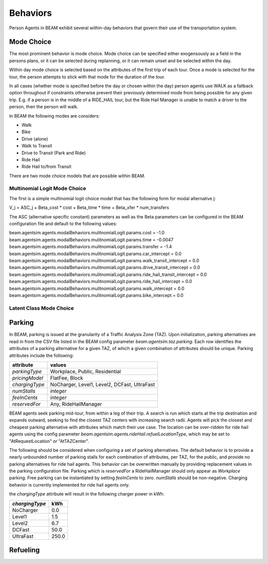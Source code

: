 Behaviors
=========

Person Agents in BEAM exhibit several within-day behaviors that govern their use of the transportation system.

Mode Choice
-----------

The most prominent behavior is mode choice. Mode choice can be specified either exogensously as a field in the persons plans, or it can be selected during replanning, or it can remain unset and be selected within the day.

Within day mode choice is selected based on the attributes of the first trip of each tour. Once a mode is selected for the tour, the person attempts to stick with that mode for the duration of the tour. 

In all cases (whether mode is specified before the day or chosen within the day) person agents use WALK as a fallback option throughout if constraints otherwise prevent their previously determined mode from being possible for any given trip. E.g. if a person is in the middle of a RIDE_HAIL tour, but the Ride Hail Manager is unable to match a driver to the person, then the person will walk.

In BEAM the following modes are considers:

* Walk
* Bike
* Drive (alone)
* Walk to Transit
* Drive to Transit (Park and Ride)
* Ride Hail
* Ride Hail to/from Transit

There are two mode choice models that are possible within BEAM. 

Multinomial Logit Mode Choice
~~~~~~~~~~~~~~~~~~~~~~~~~~~~~

The first is a simple multinomial logit choice model that has the following form for modal alternative j:

V_j = ASC_j + Beta_cost * cost + Beta_time * time + Beta_xfer * num_transfers

The ASC (alternative specific constant) parameters as well as the Beta parameters can be configured in the BEAM configuration file and default to the following values:

beam.agentsim.agents.modalBehaviors.mulitnomialLogit.params.cost = -1.0
beam.agentsim.agents.modalBehaviors.mulitnomialLogit.params.time = -0.0047
beam.agentsim.agents.modalBehaviors.mulitnomialLogit.params.transfer = -1.4
beam.agentsim.agents.modalBehaviors.mulitnomialLogit.params.car_intercept = 0.0
beam.agentsim.agents.modalBehaviors.mulitnomialLogit.params.walk_transit_intercept = 0.0
beam.agentsim.agents.modalBehaviors.mulitnomialLogit.params.drive_transit_intercept = 0.0
beam.agentsim.agents.modalBehaviors.mulitnomialLogit.params.ride_hail_transit_intercept = 0.0
beam.agentsim.agents.modalBehaviors.mulitnomialLogit.params.ride_hail_intercept = 0.0
beam.agentsim.agents.modalBehaviors.mulitnomialLogit.params.walk_intercept = 0.0
beam.agentsim.agents.modalBehaviors.mulitnomialLogit.params.bike_intercept = 0.0

Latent Class Mode Choice
~~~~~~~~~~~~~~~~~~~~~~~~

Parking
-------

In BEAM, parking is issued at the granularity of a Traffic Analysis Zone (TAZ). Upon initialization, parking alternatives are read in from the CSV file listed in the BEAM config parameter *beam.agentsim.taz.parking*. Each row identifies the attributes of a parking alternative for a given TAZ, of which a given combination of attributes should be unique. Parking attributes include the following:

+----------------+----------------------------------------------+
| attribute      | values                                       |
+================+==============================================+
| *parkingType*  | Workplace, Public, Residential               |
+----------------+----------------------------------------------+
| *pricingModel* | FlatFee, Block                               |
+----------------+----------------------------------------------+
| *chargingType* | NoCharger, Level1, Level2, DCFast, UltraFast |
+----------------+----------------------------------------------+
| *numStalls*    | *integer*                                    |
+----------------+----------------------------------------------+
| *feeInCents*   | *integer*                                    |
+----------------+----------------------------------------------+
| *reservedFor*  | Any, RideHailManager                         |
+----------------+----------------------------------------------+

BEAM agents seek parking mid-tour, from within a leg of their trip. A search is run which starts at the trip destination and expands outward, seeking to find the closest TAZ centers with increasing search radii. Agents will pick the closest and cheapest parking alternative with attributes which match their use case. The location can be over-ridden for ride hail agents using the config parameter *beam.agentsim.agents.rideHail.refuelLocationType*, which may be set to "AtRequestLocation" or "AtTAZCenter".

The following should be considered when configuring a set of parking alternatives. The default behavior is to provide a nearly unbounded number of parking stalls for each combination of attributes, per TAZ, for the public, and provide no parking alternatives for ride hail agents. This behavior can be overwritten manually by providing replacement values in the parking configuration file. Parking which is *reservedFor* a RideHailManager should only appear as *Workplace* parking. Free parking can be instantiated by setting *feeInCents* to zero. *numStalls* should be non-negative. Charging behavior is currently implemented for ride hail agents only.

the *chargingType* attribute will result in the following charger power in kWh:

+----------------+--------+
| *chargingType* | kWh    |
+================+========+
| NoCharger      | 0.0    |
+----------------+--------+
| Level1         | 1.5    |
+----------------+--------+
| Level2         | 6.7    |
+----------------+--------+
| DCFast         | 50.0   |
+----------------+--------+
| UltraFast      | 250.0  |
+----------------+--------+

Refueling
---------

